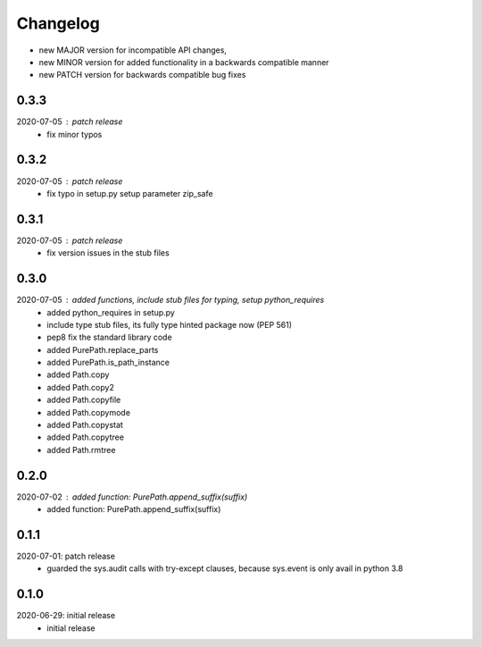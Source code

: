 Changelog
=========

- new MAJOR version for incompatible API changes,
- new MINOR version for added functionality in a backwards compatible manner
- new PATCH version for backwards compatible bug fixes

0.3.3
-----
2020-07-05 : patch release
    - fix minor typos

0.3.2
-----
2020-07-05 : patch release
    - fix typo in setup.py setup parameter zip_safe

0.3.1
-----
2020-07-05 : patch release
    - fix version issues in the stub files

0.3.0
-----
2020-07-05 : added functions, include stub files for typing, setup python_requires
    - added python_requires in setup.py
    - include type stub files, its fully type hinted package now (PEP 561)
    - pep8 fix the standard library code
    - added PurePath.replace_parts
    - added PurePath.is_path_instance
    - added Path.copy
    - added Path.copy2
    - added Path.copyfile
    - added Path.copymode
    - added Path.copystat
    - added Path.copytree
    - added Path.rmtree

0.2.0
-----
2020-07-02 : added function: PurePath.append_suffix(suffix)
    - added function: PurePath.append_suffix(suffix)

0.1.1
-----
2020-07-01: patch release
    - guarded the sys.audit calls with try-except clauses, because sys.event is only avail in python 3.8


0.1.0
-----
2020-06-29: initial release
    - initial release
